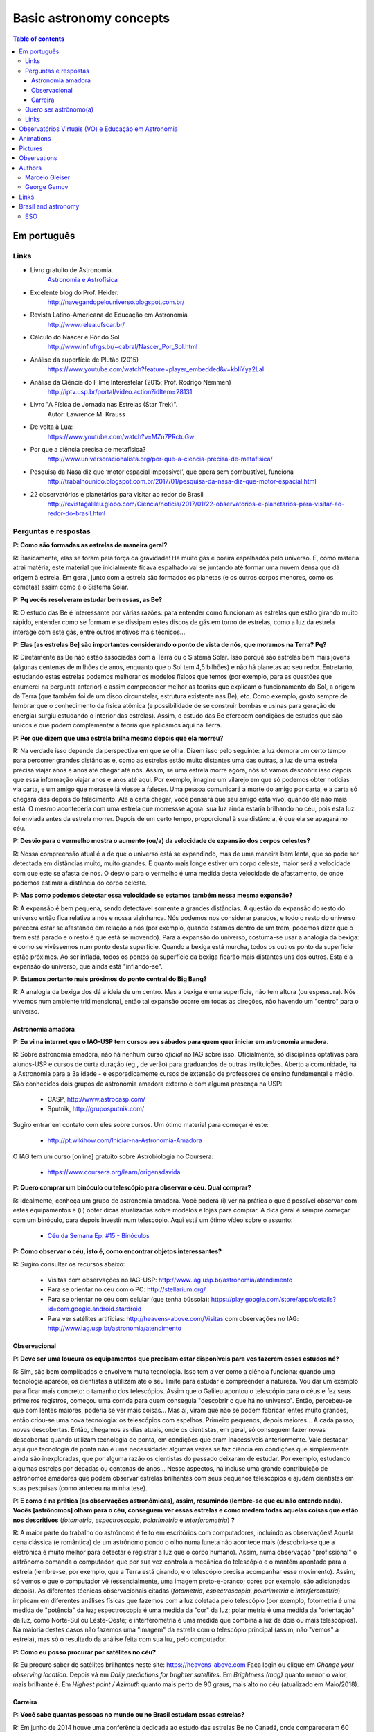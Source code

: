 Basic astronomy concepts 
#############################

.. contents:: Table of contents

.. figure:: ../figs/astro-basics_books.gif
    :width: 300 px

Em português
**************
.. figure:: ../figs/astro-basics_dreams.jpg
    :width: 300 px

Links
=======
- Livro gratuito de Astronomia.
    `Astronomia e Astrofísica <http://astro.if.ufrgs.br>`_
    
- Excelente blog do Prof. Helder.
    http://navegandopelouniverso.blogspot.com.br/ 

- Revista Latino-Americana de Educação em Astronomia
    http://www.relea.ufscar.br/

- Cálculo do Nascer e Pôr do Sol   
    http://www.inf.ufrgs.br/~cabral/Nascer_Por_Sol.html 

- Análise da superfície de Plutão (2015)
    https://www.youtube.com/watch?feature=player_embedded&v=kbIiYya2LaI

- Análise da Ciência do Filme Interestelar (2015; Prof. Rodrigo Nemmen)
    http://iptv.usp.br/portal/video.action?idItem=28131

- Livro "A Física de Jornada nas Estrelas (Star Trek)".
    Autor: Lawrence M. Krauss

- De volta à Lua:
    https://www.youtube.com/watch?v=MZn7PRctuGw

- Por que a ciência precisa de metafísica?
    http://www.universoracionalista.org/por-que-a-ciencia-precisa-de-metafisica/

- Pesquisa da Nasa diz que ‘motor espacial impossível’, que opera sem combustível, funciona
    http://trabalhounido.blogspot.com.br/2017/01/pesquisa-da-nasa-diz-que-motor-espacial.html

- 22 observatórios e planetários para visitar ao redor do Brasil
    http://revistagalileu.globo.com/Ciencia/noticia/2017/01/22-observatorios-e-planetarios-para-visitar-ao-redor-do-brasil.html

Perguntas e respostas
=======================
P: **Como são formadas as estrelas de maneira geral?**
  
R: Basicamente, elas se foram pela força da gravidade! Há muito gás e poeira espalhados pelo universo. E, como matéria atrai matéria, este material que inicialmente ficava espalhado vai se juntando até formar uma nuvem densa que dá origem à estrela. Em geral, junto com a estrela são formados os planetas (e os outros corpos menores, como os cometas) assim como é o Sistema Solar. 

P: **Pq vocês resolveram estudar bem essas, as Be?**

R: O estudo das Be é interessante por várias razões: para entender como funcionam as estrelas que estão girando muito rápido, entender como se formam e se dissipam estes discos de gás em torno de estrelas, como a luz da estrela interage com este gás, entre outros motivos mais técnicos...

P: **Elas [as estrelas Be] são importantes considerando o ponto de vista de nós, que moramos na Terra? Pq?**

R: Diretamente as Be não estão associadas com a Terra ou o Sistema Solar. Isso porquê são estrelas bem mais jovens (algunas centenas de milhões de anos, enquanto que o Sol tem 4,5 bilhões) e não há planetas ao seu redor. Entretanto, estudando estas estrelas podemos melhorar os modelos físicos que temos (por exemplo, para as questões que enumerei na pergunta anterior) e assim compreender melhor as teorias que explicam o funcionamento do Sol, a origem da Terra (que também foi de um disco circunstelar, estrutura existente nas Be), etc. Como exemplo, gosto sempre de lembrar que o conhecimento da física atômica (e possibilidade de se construir bombas e usinas para geração de energia) surgiu estudando o interior das estrelas). Assim, o estudo das Be oferecem condições de estudos que são únicos e que podem complementar a teoria que aplicamos aqui na Terra.

P: **Por que dizem que uma estrela brilha mesmo depois que ela morreu?**

R: Na verdade isso depende da perspectiva em que se olha. Dizem isso pelo seguinte: a luz demora um certo tempo para percorrer grandes distâncias e, como as estrelas estão muito distantes uma das outras, a luz de uma estrela precisa viajar anos e anos até chegar até nós. Assim, se uma estrela morre agora, nós só vamos descobrir isso depois que essa informação viajar anos e anos até aqui. Por exemplo, imagine um vilarejo em que só podemos obter notícias via carta, e um amigo que morasse lá viesse a falecer. Uma pessoa comunicará a morte do amigo por carta, e a carta só chegará dias depois do falecimento. Até a carta chegar, você pensará que seu amigo está vivo, quando ele não mais está. O mesmo aconteceria com uma estrela que morressse agora: sua luz ainda estaria brilhando no céu, pois esta luz foi enviada antes da estrela morrer. Depois de um certo tempo, proporcional à sua distância, é que ela se apagará no céu.

P: **Desvio para o vermelho mostra o aumento (ou/a) da velocidade de expansão dos corpos celestes?**

R: Nossa compreensão atual é a de que o universo está se expandindo, mas de uma maneira bem lenta, que só pode ser detectada em distâncias muito, muito grandes. E quanto mais longe estiver um corpo celeste, maior será a velocidade com que este se afasta de nós. O desvio para o vermelho é uma medida desta velocidade de afastamento, de onde podemos estimar a distância do corpo celeste.

P: **Mas como podemos detectar essa velocidade se estamos também nessa mesma expansão?**

R: A expansão é bem pequena, sendo detectável somente a grandes distâncias. A questão da expansão do resto do universo então fica relativa a nós e nossa vizinhança. Nós podemos nos considerar parados, e todo o resto do universo parecerá estar se afastando em relação a nós (por exemplo, quando estamos dentro de um trem,  podemos dizer que o trem está parado e o resto é que está se movendo). Para a expansão do universo, costuma-se usar a analogia da bexiga: é como se vivêssemos num ponto desta superfície. Quando a bexiga está murcha, todos os outros ponto da superfície estão próximos. Ao ser inflada, todos os pontos da superfície da bexiga ficarão mais distantes uns dos outros. Esta é a expansão do universo, que ainda está "inflando-se".

P: **Estamos portanto mais próximos do ponto central do Big Bang?**

R: A analogia da bexiga dos dá a ideia de um centro. Mas a bexiga é uma superfície, não tem altura (ou espessura). Nós vivemos num ambiente tridimensional, então tal expansão ocorre em todas as direções, não havendo um "centro" para o universo.


Astronomia amadora
~~~~~~~~~~~~~~~~~~~~~
P: **Eu vi na internet que o IAG-USP tem cursos aos sábados para quem quer iniciar em astronomia amadora.**

R: Sobre astronomia amadora, não há nenhum curso *oficial* no IAG sobre isso. Oficialmente, só disciplinas optativas para alunos-USP e cursos de curta duração (eg., de verão) para graduandos de outras instituições. Aberto a comunidade, há a Astronomia para a 3a idade - e esporadicamente cursos de extensão de professores de ensino fundamental e médio.
São conhecidos  dois grupos de astronomia amadora externo e com alguma presença na USP: 

    - CASP, http://www.astrocasp.com/
    - Sputnik, http://gruposputnik.com/

Sugiro entrar em contato com eles sobre cursos. Um ótimo material para começar é este: 

    - http://pt.wikihow.com/Iniciar-na-Astronomia-Amadora

O IAG tem um curso [online] gratuito sobre Astrobiologia no Coursera:

    - https://www.coursera.org/learn/origensdavida


P: **Quero comprar um binóculo ou telescópio para observar o céu. Qual comprar?**

R: Idealmente, conheça um grupo de astronomia amadora. Você poderá (i) ver na prática o que é possível observar com estes equipamentos e (ii) obter dicas atualizadas sobre modelos e lojas para comprar. A dica geral é sempre começar com um binóculo, para depois investir num telescópio. Aqui está um ótimo vídeo sobre o assunto:

    - `Céu da Semana Ep. #15 - Binóculos <https://www.youtube.com/watch?v=QS5YmRmykPk>`_

P: **Como observar o céu, isto é, como encontrar objetos interessantes?**

R: Sugiro consultar os recursos abaixo:

    - Visitas com observações no IAG-USP: http://www.iag.usp.br/astronomia/atendimento
    - Para se orientar no céu com o PC: http://stellarium.org/
    - Para se orientar no céu com celular (que tenha bússola): https://play.google.com/store/apps/details?id=com.google.android.stardroid
    - Para ver satélites artificias: http://heavens-above.com/Visitas com observações no IAG: http://www.iag.usp.br/astronomia/atendimento


Observacional
~~~~~~~~~~~~~~~
P: **Deve ser uma loucura os equipamentos que precisam estar disponíveis para vcs fazerem esses estudos né?**

R: Sim, são bem complicados e envolvem muita tecnologia. Isso tem a ver como a ciência funciona: quando uma tecnologia aparece, os cientistas a utilizam até o seu limite para estudar e compreender a natureza. Vou dar um exemplo para ficar mais concreto: o tamanho dos telescópios. Assim que o Galileu apontou o telescópio para o céus e fez seus primeiros registros, começou uma corrida para quem conseguia "descobrir o que há no universo". Então, percebeu-se que com lentes maiores, poderia se ver mais coisas... Mas aí, viram que não se podem fabricar lentes muito grandes, então criou-se uma nova tecnologia: os telescópios com espelhos. Primeiro pequenos, depois maiores... A cada passo, novas descobertas. Então, chegamos as dias atuais, onde os cientistas, em geral, só conseguem fazer novas descobertas quando utilizam tecnologia de ponta, em condições que eram inacessíveis anteriormente. Vale destacar aqui que tecnologia de ponta não é uma necessidade: algumas vezes se faz ciência em condições que simplesmente ainda são inexploradas, que por alguma razão os cientistas do passado deixaram de estudar. Por exemplo, estudando algumas estrelas por décadas ou centenas de anos... Nesse aspectos, há incluse uma grande contribuição de astrônomos amadores que podem observar estrelas brilhantes com seus pequenos telescópios e ajudam cientistas em suas pesquisas (como anteceu na minha tese).

P: **E como é na prática [as observações astronômicas], assim, resumindo (lembre-se que eu não entendo nada). Vocês [astrônomos] olham para o céu, conseguem ver essas estrelas e como medem todas aquelas coisas que estão nos descritivos** (*fotometria*, *espectroscopia*, *polarimetria* e *interferometria*) **?**

R: A maior parte do trabalho do astrônomo é feito em escritórios com computadores, incluindo as observações! Aquela cena clássica (e romântica) de um astrônomo pondo o olho numa luneta não acontece mais (descobriu-se que a eletrônica é muito melhor para detectar e registrar a luz que o corpo humano). Assim, numa observação "profissional" o astrônomo comanda o computador, que por sua vez controla a mecânica do telescópio e o mantém apontado para a estrela (lembre-se, por exemplo, que a Terra está girando, e o telescópio precisa acompanhar esse movimento). Assim, só vemos o que o computador vê (essencialmente, uma imagem preto-e-branco; cores por exemplo, são adicionadas depois). As diferentes técnicas observacionais citadas (*fotometria*, *espectroscopia*, *polarimetria* e *interferometria*) implicam em diferentes análises físicas que fazemos com a luz coletada pelo telescópio (por exemplo, fotometria é uma medida de "potência" da luz; espectroscopia é uma medida da "cor" da luz; polarimetria é uma medida da "orientação" da luz, como Norte-Sul ou Leste-Oeste; e interferometria é uma medida que combina a luz de dois ou mais telescópios). Na maioria destes casos não fazemos uma "imagem" da estrela com o telescópio principal (assim, não "vemos" a estrela), mas só o resultado da análise feita com sua luz, pelo computador.

P: **Como eu posso procurar por satélites no céu?**

R: Eu procuro saber de satélites brilhantes neste site: https://heavens-above.com
Faça login ou clique em *Change your observing location*. Depois vá em *Daily predictions for brighter satellites*. Em *Brightness (mag)* quanto menor o valor, mais brilhante é. Em *Highest point / Azimuth* quanto mais perto de 90 graus, mais alto no céu (atualizado em Maio/2018).


Carreira
~~~~~~~~~~~~~~
P: **Você sabe quantas pessoas no mundo ou no Brasil estudam essas estrelas?**

R: Em junho de 2014 houve uma conferência dedicada ao estudo das estrelas Be no Canadá, onde compareceram 60 participantes. Como nem todos podem participar de eventos como esse, 100 seria um bom número para dizer quantas pessoas estudam especificamente as Be no mundo. No Brasil, até onde sei, estuda-se Be em São Paulo (IAG-USP e UNIFESP), ON (Observatório Nacional, no Rio de Janeiro) e na UFS (Universidade Federal de Sergipe), envolvendo uns 10 especialistas. 

P: **Pq vc resolveu estudar esse tipo de estrela?** Ah, e uma observação, precisa ser muuuito bom para fazer isso.

R: Quanto iniciamos a pós-graduação, uma das exigências para o ingresso é ter um plano de pesquisa e um prof. orientador. Então em geral segue-se a linha de pesquisa de um dos docentes. No meu caso, eu segui a linha de pesquisa de meu orientador no IAG-USP, que me propôs um projeto com o uso de interferometria (técnica que eu estava muito interessado) e que, no IAG, ele era o único especialista. A interferometria (aplicada às Be) é uma técnica que por limitações tecnológicas só ficou possível a partir de 2002. Assim, há muito a ser explorado, e poucos especialistas no Brasil. As Be são bem estudadas por interferometria porque são objetos brilhantes no céu. 
Sobre a observação, leia a resposta da seção `abaixo <astro-basics.html#quero-ser-astronomo-a>`_.

P: **Quantos astrônomos profissionais existem no mundo (e no Brasil) hoje?**

R: Na União Astronômica Internacional (IAU em inglês) existem aprox. 11000 membros cadastrados. Como envolvem taxas e outras obrigações, só uma parcela dos astrônomos são vinculados à IAU (por exemplo, eu não sou). Se você incluir cientistas de outros campos, como física, geologia e engenharia que tem interesses de pesquisas relacionados à astronomia, você certamente pode dobrar o número acima. Na Sociedade Astronômica Brasileira (SAB), existem quase 700 membros, onde a maioria são estudantes de pós-graduação.

P: **Como é a carreira de astrônomo no Brasil?**

R: De uma forma reduzida, a carreira é basicamente a pesquisa acadêmica: fazer o doutorado, e publicar o maior número possível de artigos e tornar-se um professor universitário (em astronomia, 95% destas posições estão em universidades públicas).

------

*Gostou das perguntas e respostas? Veja algumas das aparições do nosso grupo na imprensa neste link*: 

    - `In the press <inthepress.html>`_. 

Quero ser astrônomo(a)
========================
*Olá Daniel! O professor Alex do Instituto de Astronomia da USP (IAG) indicou você para tirar uma dúvida que enviei para ele:*

*Este ano (meu ultimo ano do ensino médio) decidi que prestaria Astronomia pela afinidade com as exatas e o amor gigantesco pelo curso. O ano inteiro tirei minhas duvidas quanto ao curso e decidi que apesar de parecer difícil, estaria estudando algo que gosto. E sempre que gostamos de algo o peso das cobranças ficam mais leves e a vontade de ir para as aulas/trabalho é maior (e a vida mais feliz). Porém, agora nesta reta final e depois da certeza de que quero entrar neste curso veio outra duvida: Quero trabalhar com pesquisas (este é o meu objetivo) e como não tenho ninguém próximo da minha família, não sei como é vida de pesquisador e nem de astrônomo. Queria saber se o meu amor e afinidade pelas exatas/astronomia será o suficiente para me tornar uma boa profissional ou se teria que nascer com um dom ou um gênio para poder exercer tal profissão. Se alguém puder responder sobre como é um dia de um pesquisador/astrônomo e se não precisaria ser um gênio eu agradeceria muito!*

*Atenciosamente, JP*

    Oi JP,

    Fico muito feliz em saber do seu interesse por astronomia. E acho que sei porquê me indicaram: acabei de me formar no doutorado, e creio ser um exemplo de "não-gênio" capaz de superar as dificuldades do estudo e pesquisa profissionais  :-)  Também, acabei sendo o primeiro doutor (PhD) de toda minha família - e portanto, não tive nenhum exemplo familiar deste tipo de carreira.

    A figura do pesquisador, prinicipalmente na área de ciências exatas, está muito ligada à esta figura do "gẽnio", com um dom quase que natural para cálculos e deduções. Mas, como diz uma frase popular (por vezes atribuída ao Thomas Edison), "Talento é 1% inspiração e 99% transpiração". Creio que, com dedição e esforço, é possível sim alguém tornar-se um ótimo pesquisador. Explico-me.

    A astronomia (e por extensão, a astrofísica) é hoje um campo tão vasto e que demanda saberes tão distintos (não só habilidade em cálculo e matemática, mas também em computação, estatística, comunicação de sua pesquisa, etc) que você poderá encontrar um nicho em que terá uma certa "aptidão natural", uma facilidade de desenvolvimento, e onde poderá fazer a diferença.

    E também, aqui no Brasil, pesquisa não é algo muito comum. Em meus estudos fiz vários amigos em situações similares a minha e juntos fomos superando as dificuldades que surgiam... Astronomia é um campo fascinante, e a curiosidade em compreender o cosmos é muitas vezes o pricipal incentivador de que precisamos ter.

    Mas queria dizer também dizer que nem tudo são flores: conheci alguns jovens que tinham certeza de que queria ser astrônomos e acabaram deixando o curso, por diferentes razões. Nem sempre é fácil ter certeza daquilo que queremos para nosso futuro profissional enquanto somos jovens... Quando você enfrentar as primeiras disciplinas de física e cálculo da graduação, por vezes com professores didaticamente bem ruins, é que eu acho que terá uma ideia bem clara se quer ou não tornar-se uma astrônoma.

    Outro problema é o retorno financeiro. Pesquisador em áreas de exatas demora a ter um reconhecimento financeiro proporcional ao esforço desprendido em sua formação. Por exemplo, se você se inscreveu na graduação do IAG-USP, este é um curso integral - e portanto, você não poderá ter um trabalho "regular" enquanto estuda. Durante a graduação, poderá receber 2 formas de auxílio (em geral, do meio do curso em diante): bolsas de monitoria de disciplinas e bolsa de iniciação científica.

    Para você ter uma ideia de valores (pode consultar o site da FAPESP ou CNPq para valores mais precisos), as bolsas de graduação costumam ser de 1/2 salário mínimo. Quando você se formar na graduação e entrar no mestrado, a bolsa é de apenas 2 salários mínimos (muitos profissionais recebem bem mais do que isso quando se formam). No doutorado, isto sobe para 3 salários, talvez um pouco mais. Ao meu ver, é só no pós-doutorado (tipicamente, 6 anos após formado a graduação) é que você terá um salário "de mercado", em torno de 6 a 8 salários mínimos.

    Ao meu ver, estas são as principais questões que um astronômo se defronta no processo de sua formação. Se ficou alguma dúvida, não hesite em me escrever. E boa sorte na prova de ingresso!

    PS: Talvez você ache interessante a leitura deste `link <http://mulherdasestrelas.com/quer_ser_astrnomoa.html>`_. É o site de uma astrônoma brasileira que trabalhou na NASA e que responde à perguntas para quem quer ser astrônomo(a).

Links
======
- http://www.astro.iag.usp.br/~bacharelado/?q=node/5
- http://mulherdasestrelas.com/quer_ser_astrnomoa.html

..  TODO

    Calendários
    =============
    Notas baseadas na apresentação do Prof. Dr. Roberto Boczko (IAG/USP), 08/05/2014, no Astronomia ao Meio-Dia do IAG-USP.
        - https://www.youtube.com/watch?v=54_UidCpIKU

    Introdução
    -----------
    - *Calendários* são a contagem dos dias em números *inteiros*.
    - *Dia* aqui entendido como a sucessão dos ciclos de *nascer* e *ocaso* do Sol.
    - *Mês* está associado ao período de lunação.
    - *Ano*, estações do ano.
    - *Ciclo metônico*, importante para a determinação da páscoa/carnaval.

    Calendários
    -------------
    - Alexandrino: da igreja ortodoxa, continuação do calendário egípcio.
    - Islamita: continuação do calendário babilônico.
    - Romano: evoluiu para o Juliano e então Gregoriano, que é o atual.

    Definições
    -------------
    - Dia (solar): 2 passagens consecutivas pelo meridiano local. 
    - 12h00: ("sombra mínima do dia")


Observatórios Virtuais (VO) e Educação em Astronomia
*******************************************************
From Janet Evans at ADASS/Chile 2017.

- Existem vários links para educadores em http://chandra.harvard.edu

- Muitos links em http://www.sdss.org/  -- tenho contatos com o Jordan Raddick que está bem envolvido com ideias educacionais para o SDSS, por exemplo, http://skyserver.sdss.org/dr14/en/proj/projhome.aspx

Links da IVOA:

- http://wiki.ivoa.net/bin/view/IVOA/IvoaEducation

- http://www.ivoa.net/astronomers/vo_for_public.html : ver EuroVO for Education!

- http://daepo.china-vo.org/ : IAU Inter-Commission B2-C1-C2 WG

- `Data Driven Astronomy Education and Public Outreach (DAEPO) <http://daepo.china-vo.org/>`_


Animations
************
- Awesome pool of animations!
    http://astro.unl.edu/animationsLinks.html

- Seasons illumination.
    https://www.youtube.com/watch?v=LUW51lvIFjg 

- The Dark Side of the moon.
    https://www.youtube.com/watch?v=jdkMHkF7BaA

- Back to the Moon for Good
    https://www.youtube.com/watch?v=OkivPFtLOj4


Pictures
**********
- APOD - Astronomy Picture of the Day
    http://apod.nasa.gov/

.. figure:: ../figs/astro-basics_year.gif
    :align: center

    Seasons explained 

.. figure:: ../figs/astro-basics_loop.gif
    :align: center

    The outer planets movement on the sky.

.. figure:: ../figs/astro-basics_LakeMyvatn_Brady_1080.jpg
    :align: center
    :width: 800 

    Auroras and Star Trails over Iceland
    
.. figure:: ../figs/astro-basics_Comet_Lovejoy.jpg
    :align: center

    Orion constellation and comet Lovejoy day by day

.. figure:: ../figs/astro-basics_meteor.gif
    :align: center

    A bright meteor!

.. figure:: ../figs/astro-basics_meteor2.gif
    :align: center

    Another one!!

.. figure:: ../figs/astro-basics_juno.gif
    :align: center

    5 years Juno's journey

.. figure:: ../figs/astro-basics_nebulosa.gif
    :align: center


Observations
***************
- Amazing planetarium.
    http://www.stellarium.org/

- The most popular website for tracking satellites (Iridium and ISS!).
    http://www.heavens-above.com/ 

- List of satellite trackers
    http://en.wikipedia.org/wiki/List_of_satellite_pass_predictors

Authors
***********
Marcelo Gleiser
==================
- The Island of Knowledge: The Limits of Science and the Search for Meaning
    *A ilha do conhecimento*
    
- A Tear at the Edge of Creation: A Radical New Vision for Life in an Imperfect Universe
    *Criação Imperfeita: Cosmo, Vida e o Código Oculto da Natureza*
    
- Cartas a um jovem cientista

- The dancing universe
    *A dança do universo*


George Gamov
===============
- One, two, three... infinity
    *Um, dois, três... infinito*

Links
*********
- Why Science needs metaphysics?
    http://nautil.us/issue/29/scaling/why-science-needs-metaphysics


Brasil and astronomy
***********************
ESO
====
`Letter of Science & Technology minister <../static/astro-basics_carta_do_ministro.pdf>`_ (25/06/2015) saying that the government has still interest in joining ESO.


